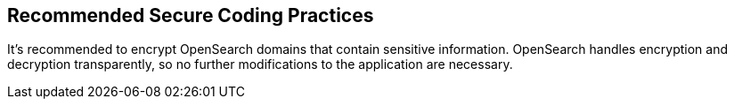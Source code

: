 == Recommended Secure Coding Practices

It's recommended to encrypt OpenSearch domains that contain sensitive information. OpenSearch handles encryption and decryption transparently, so no further modifications to the application are necessary.
